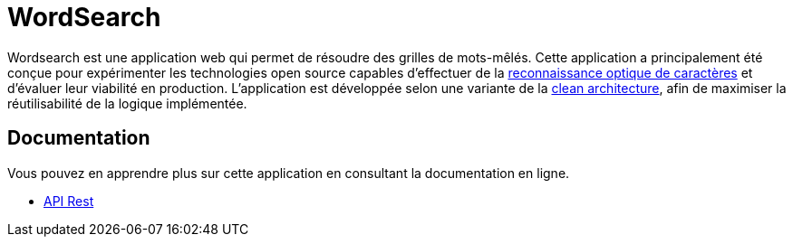 :site-url: https://nicolasdesnoust.github.io/wordsearch
:docs-url: {site-url}/wordsearch-docs/dev

= WordSearch

Wordsearch est une application web qui permet de résoudre des grilles de mots-mêlés. 
Cette application a principalement été conçue pour expérimenter les technologies open source capables d'effectuer de la https://fr.wikipedia.org/wiki/Reconnaissance_optique_de_caract%C3%A8res[reconnaissance optique de caractères] et d'évaluer leur viabilité en production. 
L'application est développée selon une variante de la https://blog.cleancoder.com/uncle-bob/2012/08/13/the-clean-architecture.html[clean architecture], afin de maximiser la réutilisabilité de la logique implémentée.

== Documentation

Vous pouvez en apprendre plus sur cette application en consultant la documentation en ligne.

- link:{site-url}/api-rest.html[API Rest]